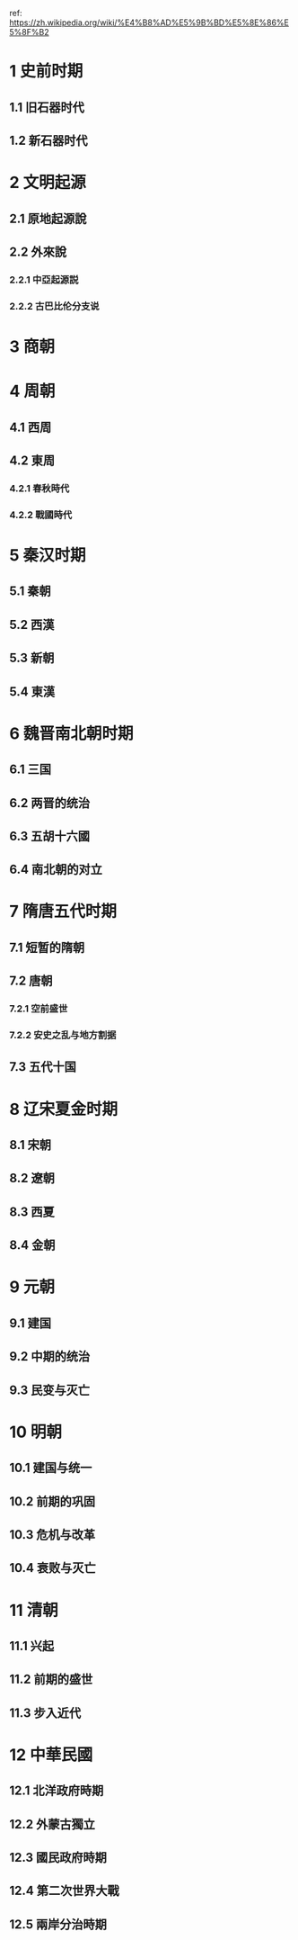 ref: https://zh.wikipedia.org/wiki/%E4%B8%AD%E5%9B%BD%E5%8E%86%E5%8F%B2
* 1	史前时期
** 1.1	旧石器时代
** 1.2	新石器时代
* 2	文明起源
** 2.1	原地起源說
** 2.2	外來說
*** 2.2.1	中亞起源説
*** 2.2.2	古巴比伦分支说
* 3	商朝
* 4	周朝
** 4.1	西周
** 4.2	東周
*** 4.2.1	春秋時代
*** 4.2.2	戰國時代
* 5	秦汉时期
** 5.1	秦朝
** 5.2	西漢
** 5.3	新朝
** 5.4	東漢
* 6	魏晋南北朝时期
** 6.1	三国
** 6.2	两晋的统治
** 6.3	五胡十六國
** 6.4	南北朝的对立
* 7	隋唐五代时期
** 7.1	短暂的隋朝
** 7.2	唐朝
*** 7.2.1	空前盛世
*** 7.2.2	安史之乱与地方割据
** 7.3	五代十国
* 8	辽宋夏金时期
** 8.1	宋朝
** 8.2	遼朝
** 8.3	西夏
** 8.4	金朝
* 9	元朝
** 9.1	建国
** 9.2	中期的统治
** 9.3	民变与灭亡
* 10	明朝
** 10.1	建国与统一
** 10.2	前期的巩固
** 10.3	危机与改革
** 10.4	衰败与灭亡
* 11	清朝
** 11.1	兴起
** 11.2	前期的盛世
** 11.3	步入近代
* 12	中華民國
** 12.1	北洋政府時期
** 12.2	外蒙古獨立
** 12.3	國民政府時期
** 12.4	第二次世界大戰
** 12.5	兩岸分治時期
